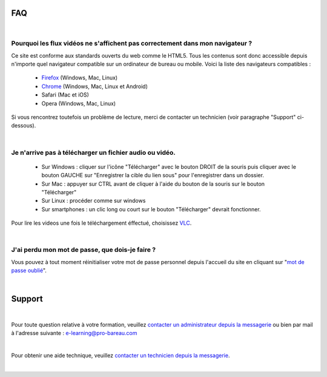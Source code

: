 
FAQ
====

|

Pourquoi les flux vidéos ne s'affichent pas correctement dans mon navigateur ?
-------------------------------------------------------------------------------

Ce site est conforme aux standards ouverts du web comme le HTML5. Tous les contenus sont donc accessible depuis n'importe quel navigateur compatible sur un ordinateur de bureau ou mobile. Voici la liste des navigateurs compatibles :

 * `Firefox <http://www.mozilla.org/fr/firefox/new/>`_ (Windows, Mac, Linux)
 * `Chrome <https://www.google.com/chrome?hl=fr>`_ (Windows, Mac, Linux et Android)
 * Safari (Mac et iOS)
 * Opera (Windows, Mac, Linux)

Si vous rencontrez toutefois un problème de lecture, merci de contacter un technicien (voir paragraphe "Support" ci-dessous).

|

Je n'arrive pas à télécharger un fichier audio ou vidéo.
-------------------------------------------------------------------

 * Sur Windows : cliquer sur l'icône "Télécharger" avec le bouton DROIT de la souris puis cliquer avec le bouton GAUCHE sur "Enregistrer la cible du lien sous" pour l'enregistrer dans un dossier.
 * Sur Mac : appuyer sur CTRL avant de cliquer à l'aide du bouton de la souris sur le bouton "Télécharger"
 * Sur Linux : procéder comme sur windows
 * Sur smartphones : un clic long ou court sur le bouton "Télécharger" devrait fonctionner.

Pour lire les videos une fois le téléchargement éffectué, choisissez `VLC <http://www.videolan.org/vlc/>`_.

|

J'ai perdu mon mot de passe, que dois-je faire ?
-------------------------------------------------------------------------------

Vous pouvez à tout moment réinitialiser votre mot de passe personnel depuis l'accueil du site en cliquant sur "`mot de passe oublié </accounts/password_reset/>`_".

|

Support
========

|

Pour toute question relative à votre formation, veuillez `contacter un administrateur depuis la messagerie </messages/write/admin>`_ ou bien par mail à l'adresse suivante : `e-learning@pro-bareau.com <mailto:e-learning@pro-bareau.com>`_

|

Pour obtenir une aide technique, veuillez `contacter un technicien depuis la messagerie </messages/write/admin-tech>`_.

|
